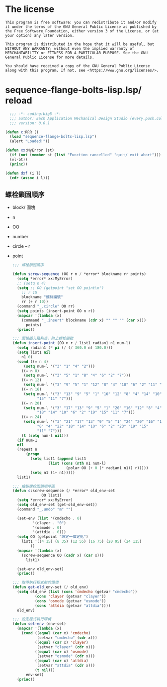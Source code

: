 * The license
  #+begin_src text
    This program is free software: you can redistribute it and/or modify it under the terms of the GNU General Public License as published by the Free Software Foundation, either version 3 of the License, or (at your option) any later version.

    This program is distributed in the hope that it will be useful, but WITHOUT ANY WARRANTY; without even the implied warranty of MERCHANTABILITY or FITNESS FOR A PARTICULAR PURPOSE. See the GNU General Public License for more details.

    You should have received a copy of the GNU General Public License along with this program. If not, see <https://www.gnu.org/licenses/>. 
  #+end_src
* sequence-flange-bolts-lisp.lsp/ reload
#+begin_src lisp :tangle sequence-flange-bolts-lisp.lsp :padline no
    ;;; -*- coding:big5 -*-
    ;;; author: Each Application Mechanical Design Studio (every.push.colin@gmail.com)
    ;;; version: 0.0.1
    
  (defun c:RRR ()
    (load "sequence-flange-bolts-lisp.lsp")
    (alert "Loaded!"))

  (defun xx:MyError (st)
    (if (not (member st (list "Function cancelled" "quit/ exit abort")))
	(vl-bt))
    (princ))

  (defun dxf (i l)
    (cdr (assoc i l)))
#+end_src

** 螺栓鎖固順序
- block/ 圖塊
- n
- OO
- number
- circle
  -- r
- point
  #+begin_src lisp :tangle sequence-flange-bolts-lisp.lsp
    ;;; 螺栓鎖固順序

    (defun screw-sequence (OO r n / *error* blockname rr points)
      (setq *error* xx:MyError)
      ;; (setq n 4)
      (setq ;; OO (getpoint "set OO point\n")
	    ;; r 15
	    blockname "螺絲編號"
	    rr (+ r 10))
      (command "_.circle" OO rr)
      (setq points (insert-point OO n r))
      (mapcar '(lambda (x)
		(command "_.insert" blockname (cdr x) "" "" "" (car x)))
	      points)
      (princ))

    ;;; 圖塊插入點列表，附上螺栓編號
    (defun insert-point (OO n r / list1 radian1 n1 num-l)
      (setq radian1 (* pi (/ (/ 360.0 n) 180.0)))
      (setq list1 nil
	    n1 0)
      (cond ((= n 4)
	     (setq num-l '("3" "1" "4" "2")))
	    ((= n 8)
	     (setq num-l '("3" "5" "1" "8" "4" "6" "2" "7")))
	    ((= n 12)
	     (setq num-l '("3" "9" "5" "1" "12" "8" "4" "10" "6" "2" "11" "7")))
	    ((= n 16)
	     (setq num-l '("3" "13" "9" "5" "1" "16" "12" "8" "4" "14" "10" "6" "2"
			   "15" "11" "7")))
	    ((= n 20)
	     (setq num-l '("3" "17" "13" "9" "5" "1" "20" "16" "12" "8" "4"
			   "18" "14" "10" "6" "2" "19" "15" "11" "7")))
	    ((= n 24)
	     (setq num-l '("3" "21" "17" "13" "9" "5" "1" "24" "20" "16" "12"
			   "8" "4" "22" "18" "14" "10" "6" "2" "23" "19" "15"
			   "11" "7")))
	    (t (setq num-l nil)))
      (if num-1
	  nil
	  (repeat n
		  (progn
		    (setq list1 (append list1
					(list (cons (nth n1 num-l)
						    (polar OO (+ 0 (* radian1 n1)) r)))))
		    (setq n1 (1+ n1)))))
      list1)

    ;;; 繪製螺栓固鎖順序圖
    (defun c:screw-sequence (/ *error* old_env-set
			     OO list1)
      (setq *error* xx:MyError)
      (setq old_env-set (get-old_env-set))
      (command "_.undo" "m" "")

      (set-env (list '(cmdecho . 0)
		     '(clayer . "0")
		     '(osmode . 0)
		     '(attdia . 0)))
      (setq OO (getpoint "設定一個定點")
	    list1 '((4 15) (8 35) (12 55) (16 75) (20 95) (24 115)
		    ))
      (mapcar '(lambda (x)
		(screw-sequence OO (cadr x) (car x)))
	      list1)

      (set-env old_env-set)
      (princ))

    ;;; 取得執行程式前的環境
    (defun get-old_env-set (/ old_env)
      (setq old_env (list (cons 'cmdecho (getvar "cmdecho"))
			  (cons 'clayer (getvar "clayer"))
			  (cons 'osmode (getvar "osmode"))
			  (cons 'attdia (getvar "attdia"))))
      old_env)

    ;;; 設定程式執行環境
    (defun set-env (env-set)
      (mapcar '(lambda (x)
		(cond ((equal (car x) 'cmdecho)
		       (setvar "cmdecho" (cdr x)))
		      ((equal (car x) 'clayer)
		       (setvar "clayer" (cdr x)))
		      ((equal (car x) 'osmode)
		       (setvar "osmode" (cdr x)))
		      ((equal (car x) 'attdia)
		       (setvar "attdia" (cdr x)))
		      (t nil)))
	      env-set)
      (princ))
  #+end_src
